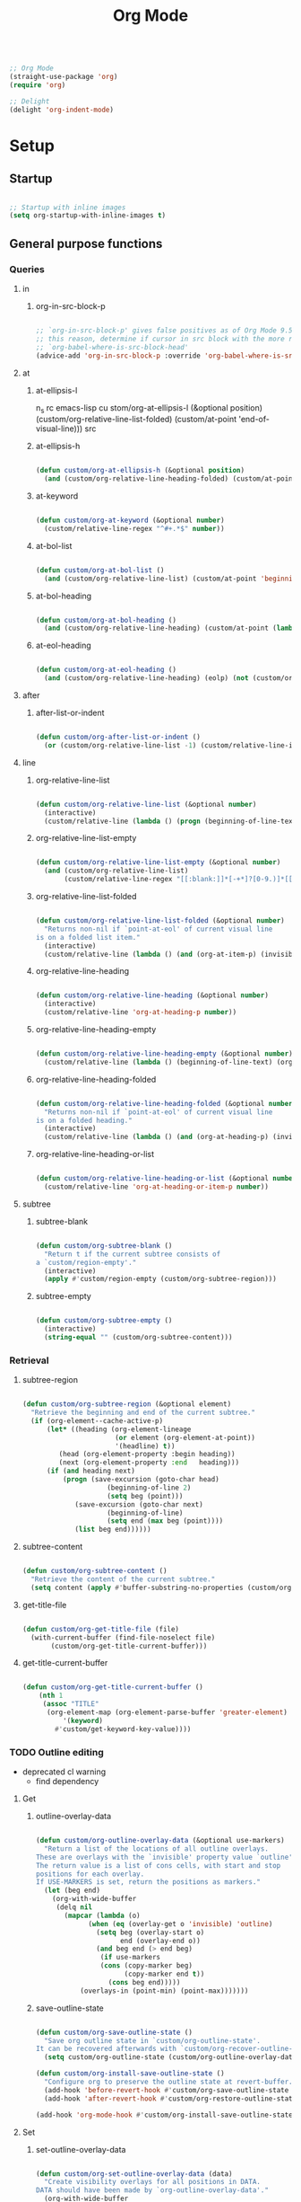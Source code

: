 #+title:Org Mode
#+STARTUP: overview
#+FILETAGS: :emacs:
#+PROPERTY: header-args:emacs-lisp :results none :tangle ./org.el :mkdirp yes

#+begin_src emacs-lisp

;; Org Mode
(straight-use-package 'org)
(require 'org)

;; Delight
(delight 'org-indent-mode)

#+end_src

* Setup
** Startup

#+begin_src emacs-lisp

;; Startup with inline images
(setq org-startup-with-inline-images t)

#+end_src

** General purpose functions
*** Queries
**** in
***** org-in-src-block-p

#+begin_src emacs-lisp

;; `org-in-src-block-p' gives false positives as of Org Mode 9.5.3. For
;; this reason, determine if cursor in src block with the more reliable
;; `org-babel-where-is-src-block-head'
(advice-add 'org-in-src-block-p :override 'org-babel-where-is-src-block-head)

#+end_src

**** at
***** at-ellipsis-l
n_s rc emacs-lisp
 cu stom/org-at-ellipsis-l (&optional position) (custom/org-relative-line-list-folded) (custom/at-point 'end-of-visual-line)))
src 

***** at-ellipsis-h

#+begin_src emacs-lisp

(defun custom/org-at-ellipsis-h (&optional position) 
  (and (custom/org-relative-line-heading-folded) (custom/at-point 'end-of-visual-line)))

#+END_src 

***** at-keyword

#+begin_src emacs-lisp

(defun custom/org-at-keyword (&optional number)
  (custom/relative-line-regex "^#+.*$" number))

#+END_src 

***** at-bol-list

#+begin_src emacs-lisp

(defun custom/org-at-bol-list () 
  (and (custom/org-relative-line-list) (custom/at-point 'beginning-of-line-text)))

#+END_src 

***** at-bol-heading

#+begin_src emacs-lisp

(defun custom/org-at-bol-heading () 
  (and (custom/org-relative-line-heading) (custom/at-point (lambda () (beginning-of-visual-line) (beginning-of-line-text)))))

#+END_src 

***** at-eol-heading

#+begin_src emacs-lisp

(defun custom/org-at-eol-heading ()
  (and (custom/org-relative-line-heading) (eolp) (not (custom/org-at-ellipsis-h)) (not (custom/org-relative-line-heading-empty))))

#+end_src

**** after
***** after-list-or-indent

#+begin_src emacs-lisp

(defun custom/org-after-list-or-indent ()
  (or (custom/org-relative-line-list -1) (custom/relative-line-indented -1)))

#+end_src

**** line
***** org-relative-line-list

#+begin_src emacs-lisp

(defun custom/org-relative-line-list (&optional number)
  (interactive)
  (custom/relative-line (lambda () (progn (beginning-of-line-text) (org-at-item-p)))  number))

#+end_src

***** org-relative-line-list-empty

#+begin_src emacs-lisp

(defun custom/org-relative-line-list-empty (&optional number)
  (and (custom/org-relative-line-list)
       (custom/relative-line-regex "[[:blank:]]*[-+*]?[0-9.)]*[[:blank:]]+$" number)))

#+end_src

***** org-relative-line-list-folded

#+begin_src emacs-lisp

(defun custom/org-relative-line-list-folded (&optional number)
  "Returns non-nil if `point-at-eol' of current visual line
is on a folded list item."
  (interactive)
  (custom/relative-line (lambda () (and (org-at-item-p) (invisible-p (point-at-eol)))) number))

#+end_src

***** org-relative-line-heading

#+begin_src emacs-lisp

(defun custom/org-relative-line-heading (&optional number)
  (interactive)
  (custom/relative-line 'org-at-heading-p number))

#+end_src

***** org-relative-line-heading-empty

#+begin_src emacs-lisp

(defun custom/org-relative-line-heading-empty (&optional number)
  (custom/relative-line (lambda () (beginning-of-line-text) (org-point-at-end-of-empty-headline)) number))

#+end_src

***** org-relative-line-heading-folded

#+begin_src emacs-lisp

(defun custom/org-relative-line-heading-folded (&optional number)
  "Returns non-nil if `point-at-eol' of current visual line
is on a folded heading."
  (interactive)
  (custom/relative-line (lambda () (and (org-at-heading-p) (invisible-p (point-at-eol)))) number))

#+end_src

***** org-relative-line-heading-or-list

#+begin_src emacs-lisp

(defun custom/org-relative-line-heading-or-list (&optional number)
  (custom/relative-line 'org-at-heading-or-item-p number))

#+end_src
**** subtree
***** subtree-blank

#+begin_src emacs-lisp

(defun custom/org-subtree-blank ()
  "Return t if the current subtree consists of
a `custom/region-empty'."
  (interactive)
  (apply #'custom/region-empty (custom/org-subtree-region)))

#+end_src

***** subtree-empty

#+begin_src emacs-lisp

(defun custom/org-subtree-empty ()
  (interactive)
  (string-equal "" (custom/org-subtree-content)))

#+end_src

*** Retrieval
**** subtree-region

#+begin_src emacs-lisp

(defun custom/org-subtree-region (&optional element)
  "Retrieve the beginning and end of the current subtree."
  (if (org-element--cache-active-p)
      (let* ((heading (org-element-lineage
                       (or element (org-element-at-point))
                       '(headline) t))
	     (head (org-element-property :begin heading))
	     (next (org-element-property :end   heading)))
	  (if (and heading next)
	      (progn (save-excursion (goto-char head)
				     (beginning-of-line 2)
				     (setq beg (point)))
		     (save-excursion (goto-char next)
				     (beginning-of-line)
				     (setq end (max beg (point))))
		     (list beg end))))))

#+end_src

**** subtree-content

#+begin_src emacs-lisp

(defun custom/org-subtree-content ()
  "Retrieve the content of the current subtree."
  (setq content (apply #'buffer-substring-no-properties (custom/org-subtree-region))))

#+end_src

**** get-title-file

#+begin_src emacs-lisp

(defun custom/org-get-title-file (file)
  (with-current-buffer (find-file-noselect file)
       (custom/org-get-title-current-buffer)))

#+end_src

**** get-title-current-buffer

#+begin_src emacs-lisp

(defun custom/org-get-title-current-buffer ()
    (nth 1
     (assoc "TITLE"
      (org-element-map (org-element-parse-buffer 'greater-element)
          '(keyword)
        #'custom/get-keyword-key-value))))

#+end_src

*** TODO Outline editing

- deprecated cl warning
   - find dependency

**** Get
***** outline-overlay-data

#+begin_src emacs-lisp

(defun custom/org-outline-overlay-data (&optional use-markers)
  "Return a list of the locations of all outline overlays.
These are overlays with the `invisible' property value `outline'.
The return value is a list of cons cells, with start and stop
positions for each overlay.
If USE-MARKERS is set, return the positions as markers."
  (let (beg end)
    (org-with-wide-buffer
     (delq nil
       (mapcar (lambda (o)
             (when (eq (overlay-get o 'invisible) 'outline)
               (setq beg (overlay-start o)
                     end (overlay-end o))
               (and beg end (> end beg)
                (if use-markers
                (cons (copy-marker beg)
                      (copy-marker end t))
                  (cons beg end)))))
           (overlays-in (point-min) (point-max)))))))

#+end_src

***** save-outline-state

#+begin_src emacs-lisp

(defun custom/org-save-outline-state ()
  "Save org outline state in `custom/org-outline-state'.
It can be recovered afterwards with `custom/org-recover-outline-state'."
  (setq custom/org-outline-state (custom/org-outline-overlay-data t)))

(defun custom/org-install-save-outline-state ()
  "Configure org to preserve the outline state at revert-buffer."
  (add-hook 'before-revert-hook #'custom/org-save-outline-state nil t)
  (add-hook 'after-revert-hook #'custom/org-restore-outline-state nil t))

(add-hook 'org-mode-hook #'custom/org-install-save-outline-state)

#+end_src

**** Set
***** set-outline-overlay-data

#+begin_src emacs-lisp

(defun custom/org-set-outline-overlay-data (data)
  "Create visibility overlays for all positions in DATA.
DATA should have been made by `org-outline-overlay-data'."
  (org-with-wide-buffer
   (org-show-all)
   (dolist (c data) (org-flag-region (car c) (cdr c) t 'outline))))

(defvar-local custom/org-outline-state nil
  "Place for saving org outline state before reverting the buffer.")

(put 'custom/org-outline-state 'permanent-local t)

#+end_src

***** restore-outline-state

#+begin_src emacs-lisp

(defun custom/org-restore-outline-state ()
  "Save org outline state in `custom/org-outline-state'.
It can be recovered afterwards with `custom/org-recover-outline-state'."
  (when custom/org-outline-state
    (custom/org-set-outline-overlay-data custom/org-outline-state)
    (setq custom/org-outline-state nil)))

#+end_src

* Display
** TODO Variable pitch

- control over indentation of wrapped headings

#+begin_src emacs-lisp

(defface custom/variable-pitch-marker
  '((nil :inherit 'fixed-pitch))
  "List marker typeface.")

(defface custom/variable-pitch-indent
  '((nil :inherit 'fixed-pitch :invisible t))
  "Indent typeface.")

(defvar custom/variable-pitch-keywords '(("^[[:blank:]]*[0-9]+[.\\)]\\{1\\}[[:blank:]]\\{1\\}" 0 'custom/variable-pitch-marker)
					    ("^[[:blank:]]*[-+]\\{1\\}[[:blank:]]\\{1\\}"         0 'custom/variable-pitch-marker)
					    ("^[[:blank:]]+"                                      0 'custom/variable-pitch-indent))
  "Variable pitch font-lock keywords.")

(font-lock-add-keywords 'org-mode custom/variable-pitch-keywords 'append)

#+end_src

** org-indent--compute-prefixes

#+begin_src emacs-lisp

(defun custom/org-indent--compute-prefixes ()
  "Recompute line prefixes for regular text to
match the indentation of the parent heading."
  (dotimes (n org-indent--deepest-level)
      (let ((indentation (if (= n 0) 0 1)))
        (aset org-indent--text-line-prefixes
	        n
	        (org-add-props
	           (concat (make-string (+ n indentation) ?\s))
		    nil 'face 'org-indent)))))

(advice-add 'org-indent--compute-prefixes :after #'custom/org-indent--compute-prefixes)

                  #+end_src

* Navigation
** org-end

#+begin_src emacs-lisp

(defun custom/org-end ()
  "Conditional end in Org Mode.

Default: `custom/end'

If `org-at-table-p', go to `org-table-end-of-field'."
  (cond ((org-at-table-p) (org-table-end-of-field 1))
	    (t                (end-of-visual-line))))

(defvar custom/org-double-end-timeout 0.4)

(defun custom/org-double-end ()
  "Dynamic homing command with a timeout of `custom/org-double-end-timeout' seconds.
- Single press: `custom/org-home' 
- Double press: `beginning-of-visual-line'"
  (interactive)
  (let ((last-called (get this-command 'custom/last-call-time)))
    (if (and (eq last-command this-command)	     
             (<= (time-to-seconds (time-since last-called)) custom/org-double-end-timeout)
	         (not (org-at-table-p)))
        (progn (beginning-of-visual-line) (end-of-line))
      (custom/org-end)))
  (put this-command 'custom/last-call-time (current-time)))

(define-key org-mode-map (kbd "<end>") 'custom/org-double-end)

#+end_src

** TODO org-home

- home in invisible tags -> to beginning of tag text

#+begin_src emacs-lisp

(defun custom/org-home ()
     "Conditional homing in Org Mode.

Default: `custom/home'

If a multi-visual-line region is active and the cursor lies on a heading or
list item, home to `beginning-of-visual-line'.

If a region is active the cursor lies `custom/org-at-ellipsis-h', home to
`beginning-of-visual-line'.

If the cursor lies `custom/org-at-ellipsis-h' (no active region), home to
the `beginning-of-line-text' of the heading's visual line.

If the cursor lies on at heading or list, home to `beginning-of-line-text'.

If the cursor lies in a source code block, and the current line is a wrapped
visual line, home to `beginning-of-visual-line'.

If the cursor lies in a source code block, home `back-to-indentation'.

If `org-at-table-p', home to `org-table-beginning-of-field'."
   (interactive)
   (cond ((and (custom/region-multiline-visual) (custom/org-relative-line-heading-or-list))  (beginning-of-visual-line))
         ((and (region-active-p) (custom/org-at-ellipsis-h))                                 (beginning-of-visual-line))
         ((custom/org-at-ellipsis-h)                      (progn (beginning-of-visual-line)  (beginning-of-line-text)))
	     ((custom/org-at-ellipsis-l)                      (progn (beginning-of-visual-line)  (beginning-of-line-text)))
	     ((and (custom/org-relative-line-heading-or-list)
		   (> (custom/get-point 'beginning-of-visual-line)
		      (custom/get-point 'beginning-of-line-text)))                               (beginning-of-visual-line))
         ((custom/org-relative-line-heading-or-list)                                         (beginning-of-line-text))
	     ((and (org-in-src-block-p) (> (custom/get-point 'beginning-of-visual-line)
					   (custom/get-point 'back-to-indentation)))             (beginning-of-visual-line))
         ((org-in-src-block-p)                                                               (back-to-indentation))
	     ((org-at-table-p)                                                                   (org-table-beginning-of-field 1))
         (t                                                                                  (custom/home))))

(defvar custom/org-double-home-timeout 0.4)

(defun custom/org-double-home ()
  "Dynamic homing command with a timeout of `custom/org-double-home-timeout' seconds.
- Single press: `custom/org-home' 
- Double press: `beginning-of-visual-line'"
  (interactive)
  (let ((last-called (get this-command 'custom/last-call-time)))
    (if (and (eq last-command this-command)	     
             (<= (time-to-seconds (time-since last-called)) custom/org-double-home-timeout)
	         (not (org-at-table-p)))
	    (beginning-of-line)
      (custom/org-home)))
  (put this-command 'custom/last-call-time (current-time)))

(define-key org-mode-map (kbd "<home>") 'custom/org-double-home)

#+end_src 

** previous-line

#+begin_src emacs-lisp

(define-key org-mode-map (kbd "<up>") (lambda () (interactive) (custom/previous-line (org-in-src-block-p))))

#+end_src

* Editing
** Text
*** Undo

#+begin_src emacs-lisp

(defun custom/org-undo ()
  (interactive)
  (if (org-babel-where-is-src-block-head)
      (progn (setq beg (point))
	           (cond ((eq last-command 'custom/org-return)    (undo 2))
                   ((eq last-command 'custom/smart-comment) (undo 1))
	                 (t                                       (undo 1)))
	           (save-excursion (goto-char (org-babel-where-is-src-block-head))
				   (next-line)
				   (setq hang (point)))
		   (if (= hang (point))
		       (progn (goto-char beg)
			      (beginning-of-line-text))))
    (undo 1)))

(define-key org-mode-map (kbd "C-/") 'custom/org-undo)

#+end_src

*** TODO Delete

- if at beginning of empty heading and a heading lies below
   - bring next heading to level of current one
      - delete newline + stars of the next heading
- delete empty heading
   - go to previous line
   - delete newline
      - maybe cycle previous
- backward delete at beginning of list item
   - unindent list

**** Region

#+begin_src emacs-lisp

(defun custom/org-delete-region ()
  "If the region starts at the beginning of an 
indented line and the cursor lies on an Org Mode
src block, delete the region and its indent plus 
one character."
  (interactive)
  (custom/@delete-region (org-in-src-block-p)))

#+end_src

**** Forward

#+begin_src emacs-lisp

(defun custom/org-nimble-delete-forward ()
  "Org Mode complement to `custom/nimble-delete-forward'."
  (interactive)
  (cond ((and (custom/org-at-ellipsis-h) (custom/org-relative-line-heading 1))  (progn (beginning-of-visual-line 2) (beginning-of-line-text) (delete-forward-char 1)))
	      (t (custom/nimble-delete-forward))))

(define-key org-mode-map (kbd "<deletechar>") 'custom/org-nimble-delete-forward)

#+end_src

**** Backward

#+begin_src emacs-lisp

(defun custom/org-nimble-delete-backward ()
  "Org Mode complement to `custom/nimble-delete-backward'."
  (interactive)
  (cond ((and (region-active-p) (not (custom/region-empty)))                                   (custom/org-delete-region))
	((and (custom/org-relative-line-heading-folded) (custom/at-point 'end-of-visual-line)) (progn (beginning-of-visual-line) (end-of-line) (delete-backward-char 1)))
	((or (custom/org-relative-line-heading-empty) (custom/org-relative-line-list-empty))   (delete-region (point) (custom/get-point 'end-of-line 0)))
        (t                                                                                     (custom/nimble-delete-backward))))

(define-key org-mode-map (kbd "<backspace>") 'custom/org-nimble-delete-backward)

#+end_src

** Code
*** Smart comments

#+begin_src emacs-lisp

;; (defun custom/org-smart-comment ()
;;   "`smart-comment' in modes derived from `prog-mode'."
;;   (interactive)
;;   (custom/@smart-comment (org-in-src-block-p)))

;; (define-key org-mode-map (kbd "M-;") #'custom/smart-comment)

#+end_src

** Structure
*** TODO org-paragraph

- if paragraphs not under list
   - https://stackoverflow.com/questions/31412903/emacs-switch-paragraphs-with-each-other
   - if no paragraph below or above, move by a line

**** Internal
***** org-paragraph-toggle

#+begin_src emacs-lisp

(defun custom/org-paragraph-toggle ()
  (interactive)
  (if (not (custom/org-relative-line-list))
      (progn ;; If the paragraph is indented,
	           ;; assume it will have a visual
	           ;; indent as the one created by this
             ;; function, and revert it before
             ;; turning paragraph into item.
	           (if (custom/relative-line-indented)
	               (progn (setq back (+ (point) 1))
		              (beginning-of-line-text)
			      (insert " ")
			      (goto-char back)))
		   ;; Record whether cursor is at `bolp'
		   ;; or `custom/at-indent'
		   (setq bol (or (bolp) (custom/at-indent)))
             ;; Turn into item
	           (org-toggle-item (point))
		   ;; If cursor was at either `bolp'
		   ;; or `custom/at-indent', move to
		   ;; `beginning-of-line-text'
		   (if bol (beginning-of-line-text)))
    (progn ;; Drop off
           (org-toggle-item (point))
	         ;; Ensure cursor remains at
		 ;; `beginning-of-line-text'
		 (if (bolp) (beginning-of-line-text))
		 (if (custom/relative-line-indented)
		     (progn (setq back (- (point) 1))
			    (beginning-of-line-text)
			    (delete-backward-char 1)
			    (goto-char back)
			    )))))

#+end_src

**** Variables

#+begin_src emacs-lisp

(defvar custom/org-paragraph-ignore-errors t
  "Ignore errors in `org-paragraph' calls.")

#+end_src

**** org-paragraph

#+begin_src emacs-lisp

(defun custom/org-paragraph (command &rest args)
  "Org Mode hitch-hiking paragraphs."
  (if (and (not (custom/org-relative-line-heading))
           (not (custom/org-relative-line-list))
           (custom/relative-line-list -1))
      (progn
        ;; Hitch ride
	      (custom/org-paragraph-toggle)
	      ;; Execute command
	      (if custom/org-paragraph-ignore-errors
		  (ignore-errors (apply command args))
		(apply command args))
	      ;; Drop off
	      (custom/org-paragraph-toggle))))

#+end_src

**** org-paragraph-indent

#+begin_src emacs-lisp

(defun custom/org-paragraph-indent ()
  (interactive)
  (custom/org-paragraph 'org-indent-item))

#+end_src

**** org-paragraph-outdent

#+begin_src emacs-lisp

(defun custom/org-paragraph-outdent ()
  (interactive)
  (custom/org-paragraph 'org-outdent-item))

#+end_src

*** org-cycle

#+begin_src emacs-lisp

(defun custom/org-cycle (orig-fun &rest args)
  "Conditional `org-cycle'.

Default: `org-cycle'

If cursor lies at `end-of-visual-line' of folded heading or list,
move cursor to `end-of-line' of the current visual line and then
call `org-cycle'.

If cursor lies at a paragraph directly under a list item and not
indented at the level of the previous list item, indent the paragraph."
  (interactive)
  (if (or (custom/org-relative-line-list-folded) (custom/org-relative-line-heading-folded))
      (if (= (point) (custom/get-point 'end-of-visual-line))
	  (progn (beginning-of-visual-line)
		 (end-of-line)
		 (apply orig-fun args))
	(apply orig-fun args))
    (if (and (org-in-src-block-p) (not (custom/org-at-keyword)))
	      (org-indent-line)
      (apply orig-fun args))))

(advice-add 'org-cycle :around #'custom/org-cycle)

#+end_src

*** org-return

- reference
   - https://kitchingroup.cheme.cmu.edu/blog/2017/04/09/A-better-return-in-org-mode/

#+begin_src emacs-lisp

;; org-return
(defun custom/org-return ()
  "Conditional `org-return'."
  (interactive)
  (cond ((custom/org-relative-line-list-empty)          (progn (custom/delete-line) (org-return)))
	    ((custom/org-at-bol-list)                       (progn (beginning-of-visual-line) (org-return) (beginning-of-line-text)))
	    ((and (custom/org-after-list-or-indent) (bolp)) (org-return))
	    ((custom/org-at-bol-heading)                    (save-excursion (beginning-of-visual-line) (org-return t)))
	    ((custom/org-at-eol-heading)                    (progn (newline 2) (if (custom/org-subtree-blank) (progn (newline) (previous-line)))))
	    (t                                              (org-return t))))

(define-key org-mode-map (kbd "<return>") 'custom/org-return)

#+end_src

*** TODO org-meta-return

- on non-empty line
   - insert heading at line

- list paragraphs
   - custom/org-toggle-paragraph
      - keep cursor in place

- bugs
   - if at empty heading or heading separated by more than 1 empty line from next
      - star is inserted in line of next heading
         - "* " is inserted in line of next heading
   - cycle previous heading to remove spurious separation line

- if list not empty -> move contents to new item
- if after list
   - create list item from current line
- if before list
   - create list item at top of list

- if at indented paragraph in list
   - turn paragraph into list item
- if at non-empty line, turn entire non-empty line into either header or list item
- if at middle of word inside list
   - new indented list item, break word and place second part in new item

#+begin_src emacs-lisp

;; org-meta-return
(defun custom/org-meta-return ()
  "Conditional `org-meta-return'."
  (interactive)
  (cond ((custom/org-relative-line-list-empty)          (progn (org-meta-return) (next-line) (end-of-line)))
	    ((custom/org-relative-line-heading)             (progn (beginning-of-visual-line) (org-insert-heading-respect-content)))
	    ((custom/org-relative-line-list)                (progn (end-of-line) (org-meta-return)))
	    ((custom/org-relative-line-list -1)             (custom/org-paragraph-toggle))
	    ((custom/relative-line-indented)                (custom/org-paragraph-toggle))
	    (t                                              (org-insert-heading-respect-content))))

(define-key org-mode-map (kbd "C-<return>") #'custom/org-meta-return)

#+end_src

*** TODO org-meta-arrows-h

- asd
   - asdasd
   - asdasd

#+begin_src emacs-lisp

(defun custom/org-meta-arrows-h (orig-fun &rest args)
  "Paragraph indentation with `org-meta<arrows>'.
Furthermore, if a region is active and its
beginning lies on an Org Mode heading, create
a new region spanning from the `beginning-of-line'
where beg was found to the end of the original
region, and proceed to execute `org-meta<arrows>'."
  (interactive)
  (if (and (not (custom/org-relative-line-heading))
           (not (custom/org-relative-line-list))
           (custom/relative-line-list -1))
      (custom/org-paragraph orig-fun args)
    ;; Furthermore, if a region is active and its
    ;; beginning lies on an Org Mode heading, create
    ;; a new region spanning from the `beginning-of-line'
    ;; where beg was found to the end of the original
    ;; region, and proceed to execute `org-meta<arrows>'.
    (if (region-active-p)
	      (let ((beg (region-beginning))
		    (end (region-end)))
		   (save-excursion (deactivate-mark)
				   (goto-char beg)
				   (if (custom/org-relative-line-heading)
				       (set-mark (custom/get-point 'beginning-of-line))
				     (set-mark beg))
				   (goto-char end)
				   (end-of-visual-line)
				   (apply orig-fun args)
				   ))
      (apply orig-fun args))))

(advice-add 'org-metaleft  :around #'custom/org-meta-arrows-h)
(advice-add 'org-metaright :around #'custom/org-meta-arrows-h)

#+end_src

*** TODO org-meta-arrows-v

- paragraphs
- visibility change when heading visibility is CHILDREN
   - save previous visibility
      - custom/org-subtree-state
         - overlay = overlays-in subtree-beg subtree-end
         - overlay-properties?
   - org-meta-v
   - if post visibility is not equal to previous
      - cycle back to previous visibility
   - rough
      - visibility change -> assume prev was CHILDREN -> 2 x org-cycle-internal-local

#+begin_src emacs-lisp

(defun custom/org-meta-arrows-v (orig-fun &rest args)
  (interactive)
  (if (or (custom/org-at-ellipsis-h) (custom/org-at-ellipsis-l))
      (progn (beginning-of-visual-line) (end-of-line)))
  (apply orig-fun args)
  (if (custom/org-relative-line-heading-folded)
      (outline-hide-subtree)))

(advice-add 'org-metaup   :around #'custom/org-meta-arrows-v)
(advice-add 'org-metadown :around #'custom/org-meta-arrows-v)

#+end_src

*** org-edit-at-ellipsis

#+begin_src emacs-lisp

(defun custom/org-edit-at-ellipsis (orig-fun &rest args)
  "Execute commands invoked at an Org Mode heading's
ellipsis in the first line under the heading."
  (if (custom/org-at-ellipsis-h)
      (progn (beginning-of-visual-line)
	           (org-show-children)
		   (end-of-line)
		   (org-return)
		   (apply orig-fun args))
    (apply orig-fun args)))

(dolist (fn '(org-yank
	            org-self-insert-command))
  (advice-add fn :around #'custom/org-edit-at-ellipsis))

#+end_src

*** TODO Insert heading

- replace heading insertion margin addition with macro
- find progn replacement

#+begin_src emacs-lisp :tangle nil

(defmacro custom/@org-insert-heading (command)
  `(progn
     (setq insert-margin (not (custom/org-subtree-blank)))
     ,command
     (if insert-margin
	       (progn (beginning-of-visual-line)
	              (org-return)
		      (beginning-of-line-text)))))

(custom/@org-insert-heading (org-insert-heading))

#+end_src

#+begin_src emacs-lisp

;; Do not insert newline before Org Mode headings
(setf org-blank-before-new-entry '((heading . nil) (plain-list-item . nil)))

(defun custom/org-insert-heading ()
  "Conditional `org-insert-heading'.

If cursor is outside top level heading,
insert heading at point, without removing
any of the previous space.

`org-insert-heading' will automatically
remove all [[:space:]] until the first
preceding non-empty line.
If the previous subtree is not empty,
insert a margin of 1 empty line."
  (interactive)
  (if (not (org-current-level))
      (insert "* ")
    (org-insert-heading))
  (save-excursion (org-backward-heading-same-level 1)
		        (setq insert-margin (not (custom/org-subtree-blank))))
  (if insert-margin
      (progn (beginning-of-visual-line)
	           (org-return)
		   (beginning-of-line-text)))
  (save-excursion (org-backward-heading-same-level 1)
		        (if (and (custom/org-relative-line-heading-folded) (custom/org-relative-line-heading))
			    (outline-hide-subtree))))

(define-key org-mode-map (kbd "M-S-<return>") 'custom/org-insert-heading)

#+end_src

*** Insert subheading

#+begin_src emacs-lisp

(defun custom/org-insert-subheading ()
  "Support `org-insert-subheading' from any point in tree."
  (interactive)
  (if (org-current-level)
      (progn (if (not (= 1 (org-current-level)))
                 (progn (outline-up-heading 0)
                        (end-of-line)
                        (org-show-children)))
             (org-insert-subheading 0))
    (org-insert-subheading 0)))

(define-key org-mode-map (kbd "S-<return>") 'custom/org-insert-subheading)

#+end_src

*** Insert heading respecting content

#+begin_src emacs-lisp

(defun custom/org-insert-heading-respect-content (orig-fun &rest args)
  "Support `org-insert-heading-respect-content' from any point in tree.

Furthermore, if the previous same-level heading is folded, `org-hide-subtree'"
  (setq insert-margin (and (org-current-level) (not (custom/org-subtree-blank))))
  (if (org-current-level)
      (progn (if (not (= 1 (org-current-level)))
	               (outline-up-heading 0))
             (apply orig-fun args))
    (insert "* "))
  (if insert-margin
      (progn (beginning-of-visual-line)
	           (org-return)
		   (beginning-of-line-text)))
  (save-excursion (org-backward-heading-same-level 1)
		        (if (and (custom/org-relative-line-heading-folded) (custom/org-relative-line-heading))
			    (outline-hide-subtree)))
  (undo-boundary)
  (if (and (not (custom/org-subtree-empty)) (string-equal "\n" (custom/last-change)))
      (let (buffer-undo-list)
	         (save-excursion (next-line)
				 (delete-backward-char 1)))))

(advice-add 'org-insert-heading-respect-content :around #'custom/org-insert-heading-respect-content)

#+end_src

*** Insert subheading respecting content

#+begin_src emacs-lisp

(defun custom/org-insert-subheading-respect-content ()
  "`org-insert-subheading' respecting content."
  (interactive)
  (if (custom/org-relative-line-heading)
      (progn (beginning-of-visual-line)
	           (org-show-children)))
  (setq insert-margin (not (custom/org-subtree-blank)))
  (if (not (= 1 (org-current-level)))
      (outline-up-heading 0))
  (org-insert-subheading '(4))
  (delete-forward-char 1)
  (if insert-margin
      (progn (beginning-of-visual-line)
	           (org-return)
		   (beginning-of-line-text))))

(define-key org-mode-map (kbd "M-<return>") 'custom/org-insert-subheading-respect-content)

#+end_src

*** Keep text selection after executing commands

#+begin_src emacs-lisp

(defun custom/with-mark-active (&rest args)
  "Keep mark active after command. To be used as advice AFTER any
function that sets `deactivate-mark' to t."
  (setq deactivate-mark nil))

(advice-add 'org-metaright      :after #'custom/with-mark-active)
(advice-add 'org-metaleft       :after #'custom/with-mark-active)
(advice-add 'org-metaup         :after #'custom/with-mark-active)
(advice-add 'org-metadown       :after #'custom/with-mark-active)

(advice-add 'org-shiftmetaright :after #'custom/with-mark-active)
(advice-add 'org-shiftmetaleft  :after #'custom/with-mark-active)
(advice-add 'org-shiftmetaup    :after #'custom/with-mark-active)
(advice-add 'org-shift-metadown :after #'custom/with-mark-active)

#+end_src

* Coding
** indent-region

#+begin_src emacs-lisp

(defun custom/org-indent-region ()
  (interactive)
  (save-excursion (org-babel-mark-block)
		      (org-indent-region (region-beginning) (region-end))
		      (deactivate-mark)))

(define-key org-mode-map (kbd "C-\\") 'custom/org-indent-region)

#+end_src

* Structure templates

#+begin_src emacs-lisp

;; Required as of Org 9.2
(require 'org-tempo)

;; Spacing advice
(defun custom/tempo-breathe (orig-fun &rest args)
  "Add a margin of one newline above and below the content 
of org-tempo templates."
  (if (string-equal "marker" (type-of (apply orig-fun args)))
      (progn (newline)
	         (newline)
		 (previous-line))))

(advice-add 'tempo-complete-tag :around #'custom/tempo-breathe)

#+end_src

** LaTeX

#+begin_src emacs-lisp

;; LaTeX structure templates
(tempo-define-template "latex"
		             '("#+NAME: eq:1" p "\n\\begin{equation}\n\\end{equation}" >)
			     "<eq"
			     "LaTeX equation template")

#+end_src

** Code blocks

#+begin_src emacs-lisp

;; Code block structure templates
(add-to-list 'org-structure-template-alist '("sh" . "src shell"))
(add-to-list 'org-structure-template-alist '("el" . "src emacs-lisp"))
(add-to-list 'org-structure-template-alist '("py" . "src python"))

#+end_src

* LaTeX
** Header

#+begin_src emacs-lisp

;; Justify equation labels - [fleqn]
;; Preview page width      - 10.5cm
(setq org-format-latex-header
      "\\documentclass[fleqn]{article}\n\\usepackage[usenames]{color}\n[PACKAGES]\n[DEFAULT-PACKAGES]\n\\pagestyle{empty}             % do not remove\n% The settings below are copied from fullpage.sty\n\\setlength{\\textwidth}{10.5cm}\n\\addtolength{\\textwidth}{-3cm}\n\\setlength{\\oddsidemargin}{1.5cm}\n\\addtolength{\\oddsidemargin}{-2.54cm}\n\\setlength{\\evensidemargin}{\\oddsidemargin}\n\\setlength{\\textheight}{\\paperheight}\n\\addtolength{\\textheight}{-\\headheight}\n\\addtolength{\\textheight}{-\\headsep}\n\\addtolength{\\textheight}{-\\footskip}\n\\addtolength{\\textheight}{-3cm}\n\\setlength{\\topmargin}{1.5cm}\n\\addtolength{\\topmargin}{-2.54cm}")

#+end_src

** Equation preview format

#+begin_src emacs-lisp

;; SVG LaTeX equation preview
(setq org-latex-create-formula-image-program 'dvisvgm)

#+end_src

** Equation preview directory

#+begin_src emacs-lisp

;; Theme-specific LaTeX preview directory
(defun custom/latex-preview-directory ()
  (setq org-preview-latex-image-directory
   (concat config-directory "tmp/" "ltximg/" (custom/current-theme) "/")))

#+end_src

** Equation preview reload hook

#+begin_src emacs-lisp

;; Reload LaTeX equation previews
(defun custom/latex-preview-reload ()
  "Reload all LaTeX previews in buffer,
ensuring the LaTeX preview directory
matches the current theme."
  (if (custom/in-mode "org-mode")
      (progn (org-latex-preview '(64))
	           (custom/latex-preview-directory)
		   (org-latex-preview '(16)))))

(add-hook 'org-mode-hook #'custom/latex-preview-reload)

#+end_src

** Continuous numbering of equations

#+begin_src emacs-lisp

;; Continuous numbering of Org Mode equations
(defun org-renumber-environment (orig-fun &rest args)
  (let ((results '()) 
        (counter -1)
        (numberp))

    (setq results (cl-loop for (begin .  env) in 
                        (org-element-map (org-element-parse-buffer) 'latex-environment
                          (lambda (env)
                            (cons
                             (org-element-property :begin env)
                             (org-element-property :value env))))
                        collect
                        (cond
                         ((and (string-match "\\\\begin{equation}" env)
                               (not (string-match "\\\\tag{" env)))
                          (cl-incf counter)
                          (cons begin counter))
                         ((string-match "\\\\begin{align}" env)
                          (prog2
                              (incf counter)
                              (cons begin counter)                          
                            (with-temp-buffer
                              (insert env)
                              (goto-char (point-min))
                              ;; \\ is used for a new line. Each one leads to a number
                              (incf counter (count-matches "\\\\$"))
                              ;; unless there are nonumbers.
                              (goto-char (point-min))
                              (decf counter (count-matches "\\nonumber")))))
                         (t
                          (cons begin nil)))))

    (when (setq numberp (cdr (assoc (point) results)))
      (setf (car args)
            (concat
             (format "\\setcounter{equation}{%s}\n" numberp)
             (car args)))))
  
  (apply orig-fun args))

(advice-add 'org-create-formula-image :around #'org-renumber-environment)

#+end_src

** Disable preview when cursor lies on equation

#+begin_src emacs-lisp

;; org-fragtog
(use-package org-fragtog)

(add-hook 'org-mode-hook 'org-fragtog-mode)

#+end_src

* Org Diary

#+begin_src emacs-lisp

(require 'org-diary (concat config-directory "org-diary.el"))

#+end_src

* Org Babel
** Languages

#+begin_src emacs-lisp

;; Language packages
(org-babel-do-load-languages
 'org-babel-load-languages
 '((emacs-lisp . t)
   (python     . t)))

#+end_src

** Auto-tangle

#+begin_src emacs-lisp

;; Trigger org-babel-tangle when saving any org files in the config directory
(setq source-regex (list ".org" (replace-regexp-in-string "~" "/root" config-directory)))

(defun custom/org-babel-tangle-config()
  "Call org-babel-tangle when the Org  file in the current buffer is located in the config directory"
     (if (custom/match-regexs (expand-file-name buffer-file-name) source-regex)
     ;; Tangle ommitting confirmation
     (let ((org-confirm-babel-evaluate nil)) (org-babel-tangle)))
)
(add-hook 'org-mode-hook (lambda () (add-hook 'after-save-hook #'custom/org-babel-tangle-config)))

#+end_src

** Code block bleeding

#+begin_src emacs-lisp

(defun custom/org-fix-bleed-end-line-block (from to flag spec)
  "Toggle fontification of last char of block end lines when cycling.

This avoids the bleeding of `org-block-end-line' when block is
folded."
  (when (and (eq spec 'org-hide-block)
             (/= (point-max) to))
    (save-excursion
      (if flag
          (font-lock-unfontify-region to (1+ to))
        (font-lock-flush to (1+ to))))))

(advice-add 'org-flag-region :after #'custom/org-fix-bleed-end-line-block)

(defun custom/org-fix-bleed-end-line-cycle (state)
  "Toggle fontification of last char of block lines when cycling.

This avoids the bleeding of `org-block-end-line' when outline is
folded."
  (save-excursion
    (when org-fontify-whole-block-delimiter-line
      (let ((case-fold-search t)
            beg end)
        (cond ((memq state '(overview contents all))
               (setq beg (point-min)
                     end (point-max)))
              ((memq state '(children folded subtree))
               (setq beg (point)
                     end (org-end-of-subtree t t))))
        (when beg           ; should always be true, but haven't tested enough
          (goto-char beg)
          (while (search-forward "#+end" end t)
            (end-of-line)
            (unless (= (point) (point-max))
              (if (org-invisible-p (1- (point)))
                  (font-lock-unfontify-region (point) (1+ (point)))
                (font-lock-flush (point) (1+ (point)))))))))))

(add-hook 'org-cycle-hook #'custom/org-fix-bleed-end-line-cycle)

#+end_src
** Code block execution

#+begin_src emacs-lisp

(global-set-key (kbd "C-x C-x") 'org-babel-execute-src-block)

#+end_src
** Code block indentation

#+begin_src emacs-lisp

;; Set indentation of code blocks to 0
(setq org-edit-src-content-indentation 0)

;; Indent code blocks appropriately when inside headers
(setq org-src-preserve-indentation     nil)

;; Make code indentation reasonable
(setq org-src-tab-acts-natively        t)

#+end_src

** Code-block execution confirmation

#+begin_src emacs-lisp

;; Suppress security confirmation when evaluating code
(defun my-org-confirm-babel-evaluate (lang body)
  (not (member lang '("emacs-lisp" "python"))))

(setq org-confirm-babel-evaluate 'my-org-confirm-babel-evaluate)

#+end_src

* Org Roam

#+begin_src emacs-lisp

;; Org Roam
(straight-use-package 'org-roam)

;; Directory
(setq org-roam-directory "/home/roam")

#+end_src

** Startup

#+begin_src emacs-lisp

(org-roam-db-autosync-mode)

#+end_src

** org-roam-ui

#+begin_src emacs-lisp

;; Org Roam UI
(straight-use-package 'org-roam-ui)

#+end_src

**** Follow

#+begin_src emacs-lisp

(setq org-roam-ui-follow t)

#+end_src

**** Theme

#+begin_src emacs-lisp

;; Sync theme and UI
(setq org-roam-ui-sync-theme nil)

#+end_src

**** Startup

#+begin_src emacs-lisp

(setq org-roam-ui-open-on-start nil)

#+end_src

**** Update

#+begin_src emacs-lisp

(setq org-roam-ui-update-on-save t)

#+end_src

** Timestamps

#+begin_src emacs-lisp

;; Org Roam timestamps
(straight-use-package 'org-roam-timestamps)

#+end_src

* Org Agenda

#+begin_src emacs-lisp

;; Org Agenda
(global-set-key (kbd "C-c a") 'org-agenda)

#+end_src

*** Agenda files

#+begin_src emacs-lisp

;; Set Org Agenda files
(with-eval-after-load 'org-agenda
  (setq org-agenda-files '("~/.emacs.d/" "/home/")))

#+end_src

*** Configuration

#+begin_src emacs-lisp

(defmacro custom/org-agenda-bind (key command)
  `(with-eval-after-load 'org-agenda
       (define-key org-agenda-mode-map (kbd ,key) ,command)))

#+end_src

** Agenda
*** Editing

#+begin_src emacs-lisp

;; Mark items as done
(defun custom/org-agenda-todo-done ()
  (interactive)
  (org-agenda-todo 'done))

(custom/org-agenda-bind "d" 'custom/org-agenda-todo-done)

#+end_src

*** Display
**** log-mode

#+begin_src emacs-lisp

;; Org Agenda log mode
(setq org-agenda-start-with-log-mode t)
(setq org-log-done 'time)
(setq org-log-into-drawer t)

#+end_src

**** Custom agenda views

#+begin_src emacs-lisp

;; Configure custom agenda views
(setq org-agenda-custom-commands
      
      '(("d" "Dashboard"
	 ((agenda "" ((org-deadline-warning-days 7)))
	  (todo "NEXT"
		((org-agenda-overriding-header "Next Tasks")))
	  (tags-todo "agenda/ACTIVE" ((org-agenda-overriding-header "Active Projects")))))
	
	("n" "Next Tasks"
	 ((todo "NEXT"
		((org-agenda-overriding-header "Next Tasks")))))

 	("w" "Work Tasks" tags-todo "work")

	("e" tags-todo "+TODO=\"NEXT\"+Effort<15&+Effort>0"
	 ((org-agenda-overriding-header "Low Effort Tasks")
	  (org-agenda-max-todos 20)
	  (org-agenda-files org-agenda-files)))

	("s" "Workflow Status"
	 ((todo "WAIT"
		((org-agenda-overriding-header "Waiting on External")
		 (org-agenda-files org-agenda-files)))
	  (todo "REVIEW"
		((org-agenda-overriding-header "In Review")
		 (org-agenda-files org-agenda-files)))
	  (todo "PLAN"
		((org-agenda-overriding-header "In Planning")
		 (org-agenda-todo-list-sublevels nil)
		 (org-agenda-files org-agenda-files)))
	  (todo "BACKLOG"
		((org-agenda-overriding-header "Project Backlog")
		 (org-agenda-todo-list-sublevels nil)
		 (org-agenda-files org-agenda-files)))
	  (todo "READY"
		((org-agenda-overriding-header "Ready for Work")
		 (org-agenda-files org-agenda-files)))
	  (todo "ACTIVE"
		((org-agenda-overriding-header "Active Projects")
		 (org-agenda-files org-agenda-files)))
	  (todo "COMPLETED"
		((org-agenda-overriding-header "Completed Projects")
		 (org-agenda-files org-agenda-files)))
	  (todo "CANC"
		((org-agenda-overriding-header "Cancelled Projects")
		 (org-agenda-files org-agenda-files)))))))

#+end_src

*** Navigation
**** TODO Visit

- org-recenter -> unfold -> move away -> fold back
   - arrows -> fold previous item
   - recenter -> unfold item
- currently- 
   - org-recenter -> all todo items unfolded

#+begin_src emacs-lisp :tangle nil

(defun custom/org-agenda-recenter (arg)
  (interactive "P")
  (let ((last-called (get this-command 'custom/last-call-time)))
    (if (eq last-command this-command)
        (progn (custom/org-restore-outline-state)
	       (org-agenda-recenter arg))
      (progn (custom/org-save-outline-state)
	     (org-agenda-recenter arg))))
  (put this-command 'custom/last-call-time (current-time)))


#+end_src

#+begin_src emacs-lisp

(custom/org-agenda-bind "<tab>" 'org-agenda-recenter)

#+end_src

** Classification
*** Global tags

#+begin_src emacs-lisp

(setq org-tag-alist
      '((:startgroup)
	;; Put mutually exclusive tags here
	(:endgroup)
	("errand"   . ?e)
	("home"     . ?h)
	("work"     . ?w)
	("agenda"   . ?a)
	("planning" . ?p)
	("publish"  . ?P)
	("batch"    . ?b)
	("note"     . ?n)
	("idea"     . ?i)))

#+end_src

*** Keyword sequences

#+begin_src emacs-lisp

;; Define TODO keyword sequences
(setq org-todo-keywords
      '((sequence "TODO(t)" "NEXT(n)" "|" "DONE(d!)")
	(sequence "BACKLOG(b)" "PLAN(p)" "READY(r)" "ACTIVE(a)" "REVIEW(r)" "WAIT(w@/!)" "HOLD(h)" "|" "COMPLETED(c)" "CANC(k@)")))

#+end_src

* Org Calendar
** calfw

#+begin_src emacs-lisp

(straight-use-package 'calfw)
(straight-use-package 'calfw-org)
(straight-use-package 'calfw-ical)

;; org-agenda configuration is lost otherwise
(with-eval-after-load 'org-agenda
  (require 'calfw-org)
  (require 'calfw-ical))

#+end_src

** org-calendar

#+begin_src emacs-lisp

(defun custom/org-calendar ()
  "Open `calfw' Org Agenda calendar."
  (interactive)
  (require 'org-agenda)
  (let ((inhibit-message t))
       (cfw:open-org-calendar)))

(global-set-key (kbd "C-c c") 'custom/org-calendar)

#+end_src

